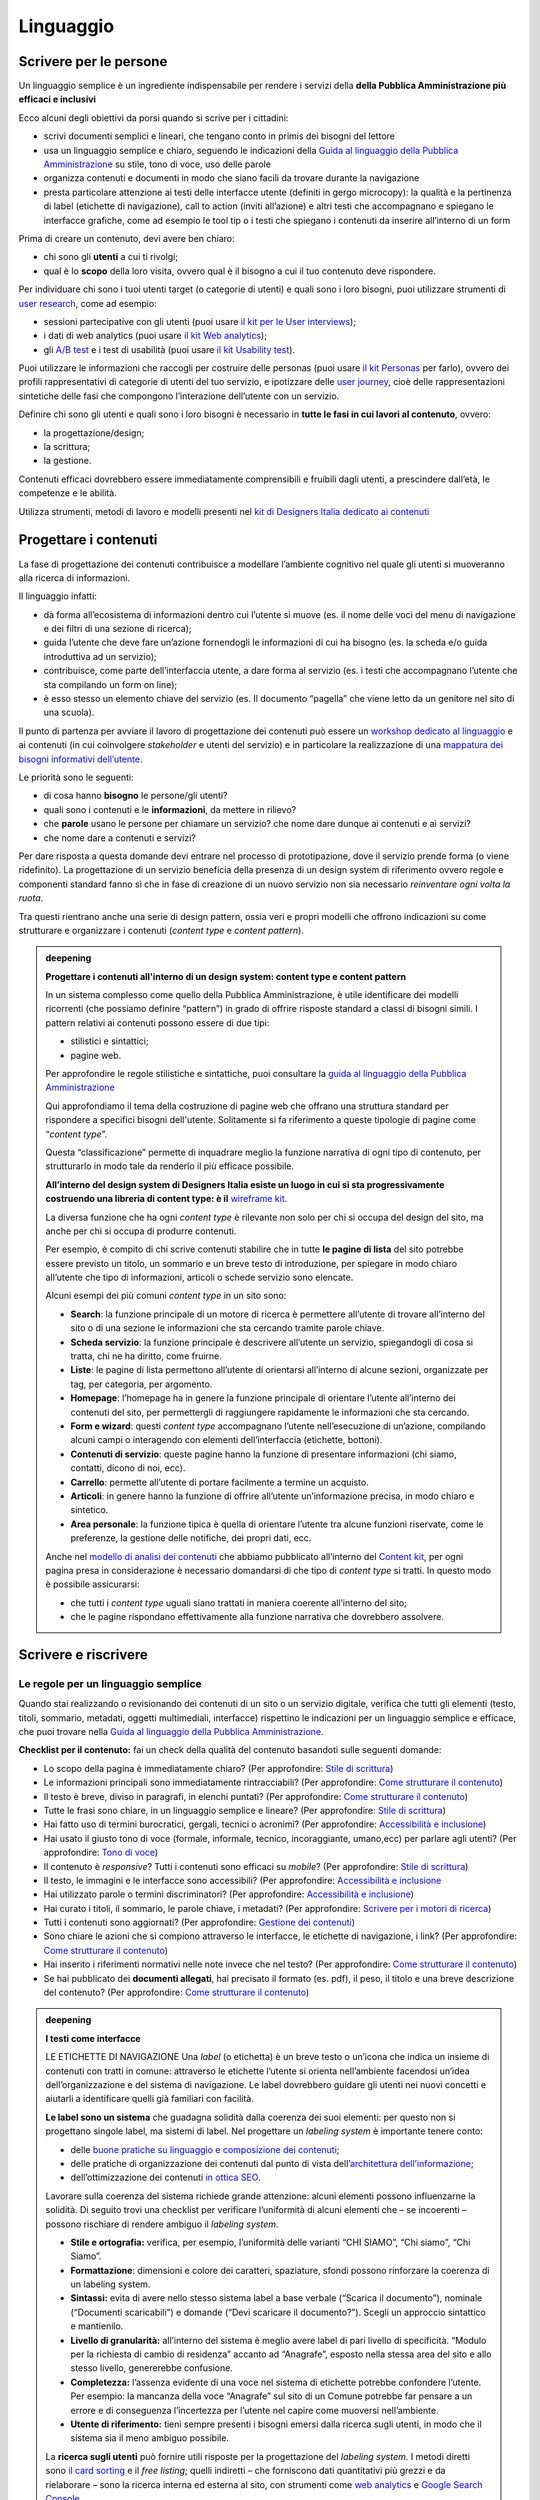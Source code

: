 ==========
Linguaggio
==========

.. _scrivere-per-le-persone-1:

Scrivere per le persone
=======================

Un linguaggio semplice è un ingrediente indispensabile per rendere i
servizi della **della Pubblica Amministrazione più efficaci e
inclusivi**

Ecco alcuni degli obiettivi da porsi quando si scrive per i cittadini:

- scrivi documenti semplici e lineari, che tengano conto in primis dei bisogni del lettore
- usa un linguaggio semplice e chiaro, seguendo le indicazioni della `Guida al linguaggio della Pubblica Amministrazione <https://docs.italia.it/italia/designers-italia/writing-toolkit/it/bozza/>`__ su stile, tono di voce, uso delle parole
- organizza contenuti e documenti in modo che siano facili da trovare durante la navigazione
- presta particolare attenzione ai testi delle interfacce utente (definiti in gergo microcopy): la qualità e la pertinenza di label (etichette di navigazione), call to action (inviti all’azione) e altri testi che accompagnano e spiegano le interfacce grafiche, come ad esempio le tool tip o i testi che spiegano i contenuti da inserire all’interno di un form 

Prima di creare un contenuto, devi avere ben chiaro:

-  chi sono gli **utenti** a cui ti rivolgi;

-  qual è lo **scopo** della loro visita, ovvero qual è il bisogno a cui
   il tuo contenuto deve rispondere.

Per individuare chi sono i tuoi utenti target (o categorie di utenti) e quali sono i loro bisogni, puoi utilizzare strumenti di
`user research <../user-research.html>`__, come ad esempio:

-  sessioni partecipative con gli utenti (puoi usare `il kit per le User
   interviews <https://designers.italia.it/kit/user-interviews/>`__);

-  i dati di web analytics (puoi usare `il kit Web
   analytics <https://designers.italia.it/kit/analytics/>`__);

-  gli `A/B
   test <https://medium.com/designers-italia/la-b-testing-a-supporto-della-user-experience-aec73bc0fbb>`__
   e i test di usabilità (puoi usare `il kit Usability
   test <https://designers.italia.it/kit/usability-test/>`__).

Puoi utilizzare le informazioni che raccogli per costruire delle
personas (puoi usare `il kit
Personas <https://designers.italia.it/kit/personas/>`__ per farlo),
ovvero dei profili rappresentativi di categorie di utenti del tuo
servizio, e ipotizzare delle `user
journey <https://designers.italia.it/kit/user-journey/>`__, cioè delle rappresentazioni sintetiche delle fasi che compongono l’interazione dell’utente con un servizio. 

Definire chi sono gli utenti e quali sono i loro bisogni è necessario in
**tutte le fasi in cui lavori al contenuto**, ovvero:

-  la progettazione/design;

-  la scrittura;

-  la gestione.

Contenuti efficaci dovrebbero essere immediatamente comprensibili e
fruibili dagli utenti, a prescindere dall’età, le
competenze e le abilità. 

Utilizza strumenti, metodi di lavoro e modelli presenti nel `kit di
Designers Italia dedicato ai
contenuti <https://designers.italia.it/kit/content-kit/>`__

Progettare i contenuti
======================
La fase di progettazione dei contenuti contribuisce a modellare l’ambiente cognitivo nel quale gli utenti si muoveranno alla ricerca di informazioni. 

Il linguaggio infatti: 

- dà forma all’ecosistema di informazioni dentro cui l’utente si muove (es. il nome delle voci del menu di navigazione e dei filtri di una sezione di ricerca);

- guida l’utente che deve fare un’azione fornendogli le informazioni di cui ha bisogno (es. la scheda e/o guida introduttiva ad un servizio);

- contribuisce, come parte dell’interfaccia utente, a dare forma al servizio (es. i testi che accompagnano l’utente che sta compilando un form on line);

- è esso stesso un elemento chiave del servizio (es. Il documento “pagella” che viene letto da un genitore nel sito di una scuola).


Il punto di partenza per avviare il lavoro di progettazione dei
contenuti può essere un `workshop dedicato al
linguaggio <https://docs.google.com/presentation/d/1x5wtOl0D5LZEugRAp7-XwNdcyAV_ScG9O2e9Jy2Pnbg/edit?usp=sharing>`__
e ai contenuti (in cui coinvolgere *stakeholder* e utenti del servizio)
e in particolare la realizzazione di una `mappatura dei bisogni
informativi
dell’utente <https://drive.google.com/file/d/1HEaJVym_dHbT2HdNd8oWDZZBMUwCuaFe/view>`__.

Le priorità sono le seguenti:

-  di cosa hanno **bisogno** le persone/gli utenti?

-  quali sono i contenuti e le **informazioni**, da mettere
   in rilievo?

-  che **parole** usano le persone per chiamare un servizio? che nome
   dare dunque ai contenuti e ai servizi?
   
- che nome dare a contenuti e servizi?

Per dare risposta a questa domande devi entrare nel processo di
prototipazione, dove il servizio prende forma (o viene ridefinito).
La progettazione di un servizio beneficia della presenza di un design system di riferimento ovvero regole e componenti standard fanno sì che in fase di creazione di un nuovo servizio non sia necessario *reinventare ogni volta la ruota*.

Tra questi rientrano anche una serie di design pattern, ossia veri e propri modelli che offrono indicazioni su come strutturare e organizzare i contenuti (*content type* e *content pattern*).

.. admonition:: deepening
   :class: admonition-deepening display-page

   **Progettare i contenuti all'interno di un design system: content type e content pattern**

   In un sistema complesso come quello della Pubblica Amministrazione, è
   utile identificare dei modelli ricorrenti (che possiamo definire “pattern”)
   in grado di offrire risposte standard a classi di bisogni simili. I
   pattern relativi ai contenuti possono essere di due tipi:

   -  stilistici e sintattici;

   -  pagine web.

   Per approfondire le regole stilistiche e sintattiche, puoi consultare
   la `guida al linguaggio della Pubblica
   Amministrazione <https://guida-linguaggio-pubblica-amministrazione.re
   adthedocs.io/it/latest/>`__

   Qui approfondiamo il tema della costruzione di pagine web che offrano 
   una struttura standard per rispondere a specifici bisogni
   dell'utente. Solitamente si fa riferimento a queste tipologie di pagine
   come “\ *content type*\ ”.

   Questa “classificazione” permette di inquadrare meglio la funzione narrativa di ogni tipo di
   contenuto, per strutturarlo in modo tale da renderlo il più efficace
   possibile.

   **All’interno del design system di Designers Italia esiste un luogo
   in cui si sta progressivamente costruendo una libreria di content
   type: è il** `wireframe
   kit <https://designers.italia.it/kit/wireframe-kit/>`__.

   La diversa funzione che ha ogni *content type* è rilevante non solo
   per chi si occupa del design del sito, ma anche per chi si occupa di
   produrre contenuti.

   Per esempio, è compito di chi scrive contenuti stabilire che in tutte
   **le pagine di lista** del sito potrebbe essere previsto un titolo,
   un sommario e un breve testo di introduzione, per spiegare in modo
   chiaro all’utente che tipo di informazioni, articoli o schede
   servizio sono elencate.

   Alcuni esempi dei più comuni *content type* in un sito sono:

   - **Search**: la funzione principale di un motore di ricerca è
     permettere all’utente di trovare all’interno del sito o di una
     sezione le informazioni che sta cercando tramite parole chiave.

   - **Scheda servizio**: la funzione principale è descrivere
     all’utente un servizio, spiegandogli di cosa si tratta, chi ne ha
     diritto, come fruirne.

   - **Liste**: le pagine di lista permettono all’utente di orientarsi
     all’interno di alcune sezioni, organizzate per tag, per categoria,
     per argomento.

   - **Homepage**: l’homepage ha in genere la funzione principale di
     orientare l’utente all’interno dei contenuti del sito, per
     permettergli di raggiungere rapidamente le informazioni che sta
     cercando.

   - **Form e wizard**: questi *content type* accompagnano l’utente
     nell’esecuzione di un’azione, compilando alcuni campi o
     interagendo con elementi dell’interfaccia (etichette, bottoni).

   - **Contenuti di servizio**: queste pagine hanno la funzione di
     presentare informazioni (chi siamo, contatti, dicono di noi, ecc).

   - **Carrello**: permette all’utente di portare facilmente a termine
     un acquisto.

   - **Articoli**: in genere hanno la funzione di offrire all’utente
     un’informazione precisa, in modo chiaro e sintetico.

   - **Area personale**: la funzione tipica è quella di orientare
     l’utente tra alcune funzioni riservate, come le preferenze, la
     gestione delle notifiche, dei propri dati, ecc.

   Anche nel `modello di analisi dei
   contenuti <https://docs.google.com/spreadsheets/d/1tmVB0unvsZ5wViYFtyaf95t69Pt4a5JAIFmGdjJjdwI/edit#gid=1126404963>`__
   che abbiamo pubblicato all’interno del `Content
   kit <https://designers.italia.it/kit/content-kit/>`__, per ogni
   pagina presa in considerazione è necessario domandarsi di che tipo di
   *content type* si tratti. In questo modo è possibile assicurarsi:

   - che tutti i *content type* uguali siano trattati in maniera
     coerente all’interno del sito;

   - che le pagine rispondano effettivamente alla funzione narrativa
     che dovrebbero assolvere.


Scrivere e riscrivere
=====================

Le regole per un linguaggio semplice
------------------------------------

Quando stai realizzando o revisionando dei contenuti di un sito o un
servizio digitale, verifica che tutti gli elementi (testo, titoli,
sommario, metadati, oggetti multimediali, interfacce) rispettino le
indicazioni per un linguaggio semplice e efficace, che puoi trovare
nella `Guida al linguaggio della Pubblica
Amministrazione <https://guida-linguaggio-pubblica-amministrazione.readthedocs.io/it/latest/>`__.

**Checklist per il contenuto:** fai un check della qualità del contenuto basandoti sulle seguenti domande:

-  Lo scopo della pagina è immediatamente chiaro? (Per approfondire:
   `Stile di
   scrittura <https://guida-linguaggio-pubblica-amministrazione.readthedocs.io/it/latest/suggerimenti-di-scrittura/stile-di-scrittura.html>`__)

-  Le informazioni principali sono immediatamente rintracciabili? (Per
   approfondire: `Come strutturare il
   contenuto <https://guida-linguaggio-pubblica-amministrazione.readthedocs.io/it/latest/suggerimenti-di-scrittura/come-strutturare-il-contenuto.html>`__)

-  Il testo è breve, diviso in paragrafi, in elenchi puntati? (Per
   approfondire: `Come strutturare il
   contenuto <https://guida-linguaggio-pubblica-amministrazione.readthedocs.io/it/latest/suggerimenti-di-scrittura/come-strutturare-il-contenuto.html>`__)

-  Tutte le frasi sono chiare, in un linguaggio semplice e lineare? (Per
   approfondire: `Stile di
   scrittura <https://guida-linguaggio-pubblica-amministrazione.readthedocs.io/it/latest/suggerimenti-di-scrittura/stile-di-scrittura.html>`__)

-  Hai fatto uso di termini burocratici, gergali, tecnici o acronimi?
   (Per approfondire: `Accessibilità e
   inclusione <https://guida-linguaggio-pubblica-amministrazione.readthedocs.io/it/latest/suggerimenti-di-scrittura/accessibilita-e-inclusione.html>`__)

-  Hai usato il giusto tono di voce (formale, informale, tecnico,
   incoraggiante, umano,ecc) per parlare agli utenti? (Per approfondire:
   `Tono di
   voce <https://guida-linguaggio-pubblica-amministrazione.readthedocs.io/it/latest/tono-di-voce.html>`__)

-  Il contenuto è *responsive*? Tutti i contenuti sono efficaci su
   *mobile*? (Per approfondire: `Stile di
   scrittura <https://guida-linguaggio-pubblica-amministrazione.readthedocs.io/it/latest/suggerimenti-di-scrittura/stile-di-scrittura.html>`__)

-  Il testo, le immagini e le interfacce sono accessibili? (Per
   approfondire: `Accessibilità e
   inclusione <https://guida-linguaggio-pubblica-amministrazione.readthedocs.io/it/latest/suggerimenti-di-scrittura/accessibilita-e-inclusivita.html>`__

-  Hai utilizzato parole o termini discriminatori? (Per approfondire:
   `Accessibilità e
   inclusione <https://guida-linguaggio-pubblica-amministrazione.readthedocs.io/it/latest/suggerimenti-di-scrittura/accessibilita-e-inclusione.html>`__)

-  Hai curato i titoli, il sommario, le parole chiave, i metadati? (Per
   approfondire: `Scrivere per i motori di
   ricerca <https://guida-linguaggio-pubblica-amministrazione.readthedocs.io/it/latest/suggerimenti-di-scrittura/scrivere-per-i-motori-di-ricerca.html>`__)

-  Tutti i contenuti sono aggiornati? (Per approfondire:
   `Gestione dei
   contenuti <https://guida-linguaggio-pubblica-amministrazione.readthedocs.io/it/latest/suggerimenti-di-scrittura/gestione-dei-contenuti.html>`__)

-  Sono chiare le azioni che si compiono attraverso le interfacce, le
   etichette di navigazione, i link? (Per approfondire: `Come
   strutturare il
   contenuto <https://guida-linguaggio-pubblica-amministrazione.readthedocs.io/it/latest/suggerimenti-di-scrittura/come-strutturare-il-contenuto.html>`__)

-  Hai inserito i riferimenti normativi nelle note invece che nel testo?
   (Per approfondire: `Come strutturare il
   contenuto <https://guida-linguaggio-pubblica-amministrazione.readthedocs.io/it/latest/suggerimenti-di-scrittura/come-strutturare-il-contenuto.html>`__)

-  Se hai pubblicato dei **documenti allegati**, hai precisato il
   formato (es. pdf), il peso, il titolo e una breve descrizione del
   contenuto? (Per approfondire: `Come strutturare il
   contenuto <https://guida-linguaggio-pubblica-amministrazione.readthedocs.io/it/latest/suggerimenti-di-scrittura/come-strutturare-il-contenuto.html>`__)

.. _section-1:

.. admonition:: deepening
   :class: admonition-deepening display-page

   **I testi come interfacce**

   LE ETICHETTE DI NAVIGAZIONE
   Una *label* (o etichetta) è un breve testo o un’icona che indica un
   insieme di contenuti con tratti in comune: attraverso le etichette
   l’utente si orienta nell’ambiente facendosi un’idea
   dell’organizzazione e del sistema di navigazione. Le label dovrebbero
   guidare gli utenti nei nuovi concetti e aiutarli a
   identificare quelli già familiari con facilità.

   **Le label sono un sistema** che guadagna solidità dalla coerenza dei
   suoi elementi: per questo non si progettano singole label, ma sistemi
   di label. Nel progettare un *labeling system* è importante tenere
   conto:

   -  delle `buone pratiche su linguaggio e composizione dei
      contenuti <https://guida-linguaggio-pubblica-amministrazione.readthedocs.io/it/latest/suggerimenti-di-scrittura.html>`__;

   -  delle pratiche di organizzazione dei contenuti dal punto di vista
      dell’`architettura dell’informazione <./architettura-dell-informazione.html>`_;

   -  dell’ottimizzazione dei contenuti `in ottica SEO <./seo.html>`_.

   Lavorare sulla coerenza del sistema richiede grande attenzione:
   alcuni elementi possono influenzarne la solidità. Di seguito trovi
   una checklist per verificare l’uniformità di alcuni elementi che – se
   incoerenti – possono rischiare di rendere ambiguo il *labeling system*.

   -  **Stile e ortografia:** verifica, per esempio, l’uniformità delle
      varianti “CHI SIAMO”, “Chi siamo”, “Chi Siamo”.

   -  **Formattazione**: dimensioni e colore dei caratteri, spaziature,
      sfondi possono rinforzare la coerenza di un labeling system.

   -  **Sintassi:** evita di avere nello stesso sistema label a base
      verbale (“Scarica il documento”), nominale (“Documenti
      scaricabili”) e domande (“Devi scaricare il documento?”). Scegli
      un approccio sintattico e mantienilo.

   -  **Livello di granularità:** all’interno del sistema è meglio avere
      label di pari livello di specificità. “Modulo per la richiesta di
      cambio di residenza” accanto ad “Anagrafe”, esposto nella stessa
      area del sito e allo stesso livello, genererebbe confusione.

   -  **Completezza:** l’assenza evidente di una voce nel sistema di
      etichette potrebbe confondere l’utente. Per esempio: la mancanza
      della voce “Anagrafe” sul sito di un Comune potrebbe far pensare a
      un errore e di conseguenza l’incertezza per l’utente nel capire
      come muoversi nell’ambiente.

   -  **Utente di riferimento:** tieni sempre presenti i bisogni emersi
      dalla ricerca sugli utenti, in modo che il sistema sia il
      meno ambiguo possibile.

   La **ricerca sugli utenti** può fornire utili risposte per la
   progettazione del *labeling system*. I metodi diretti sono `il card
   sorting <https://designers.italia.it/assets/downloads/CoDesignWorkshop_Card%20sorting.pdf>`__
   e il *free listing*; quelli indiretti – che forniscono dati
   quantitativi più grezzi e da rielaborare – sono la ricerca interna ed
   esterna al sito, con strumenti come `web
   analytics <https://designers.italia.it/kit/analytics/>`__ e
   `Google Search Console <./seo.html#webmaster-tools-search-console-di-google>`_.

IL MICROCOPY
I microtesti che accompagnano e descrivono gli elementi grafici delle interfacce di un sistema web, sono definiti in gergo “microcopy”. L’armonia e la pertinenza fra elementi grafici delle interfacce e  microcopy contribuisce a garantire all’utente un usabilità ottimale del sistema. 
Per questa ragione, è importante verificare periodicamente l’efficacia delle etichette di navigazione attraverso test di usabilità o mediante degli A/B test. 
Per esempio, un tema da gestire in modo corretto a livello di microcopy è quello dei messaggi di errore (o problematiche relative a un sistema). In questo ambito infatti, un buon uso dei testi consente all’utente di capire rapidamente la tipologia di errore, ridurre l’incertezza sull’affidabilità del sistema e in molti casi limitare la necessità di accesso ai canali di assistenza. 


Revisione e miglioramento dei contenuti
---------------------------------------

La revisione dei tuoi contenuti va fatta tenendo conto dello scopo di
ciascuna pagina e `dei risultati che ci si
aspetta <https://guida-linguaggio-pubblica-amministrazione.readthedocs.io/it/latest/suggerimenti-di-scrittura/gestione-dei-contenuti.html#misura-i-risultati>`__,
che possono essere misurati attraverso strumenti di ricerca come `Google
Analytics <https://designers.italia.it/kit/analytics/>`__, da `A/B test
mirati <https://medium.com/designers-italia/la-b-testing-a-supporto-della-user-experience-aec73bc0fbb>`__,
o anche attraverso `attività di ricerca
qualitativa <https://designers.italia.it/kit/co-design-workshop/>`__
(dei `test di
usabilità <https://designers.italia.it/kit/usability-test/>`__, per
esempio).

I contenuti pubblicati su un sito devono essere pensati come un oggetto
in continua evoluzione. `Organizza un flusso di lavoro con il tuo team <linguaggio.html#come-organizzare-il-lavoro>`_
affinché tutti i contenuti del tuo sito siano:

-  realizzati con strumenti di **scrittura e editing collaborativi**;

-  periodicamente **aggiornati e revisionati**.

Queste due semplici accortezze possono aiutarti a fare in modo che:

-  lo scopo di ogni pagina del tuo sito sia chiaro e immediatamente
   comprensibile;

-  le informazioni siano efficaci e utili;

-  non ci siano pagine con informazioni obsolete, pagine vuote o
   incomplete.

All’interno del `Content
kit <https://designers.italia.it/kit/content-kit/>`__ puoi trovare un
`modello di analisi dei
contenuti <https://docs.google.com/spreadsheets/d/1tmVB0unvsZ5wViYFtyaf95t69Pt4a5JAIFmGdjJjdwI/edit?usp=sharing>`__
pronto all’uso, per **gestire l’attività di revisione** di tutte le
pagine del sito o di una specifica sezione, assegnando specifici *task*
ai vari membri del tuo team. Utilizzando questo strumento, puoi
individuare **tutti i problemi di ogni pagina** (dalla chiarezza delle
informazioni all’efficacia dell’interfaccia, dai problemi di metadati a
quelli di accessibilità), basandoti sulle indicazioni della `Guida al
linguaggio della Pubblica
Amministrazione <https://guida-linguaggio-pubblica-amministrazione.readthedocs.io/it/latest/index.html>`__,
per poi attivare **un processo di riscrittura** e miglioramento dei
contenuti.

Se il tuo focus è fare in modo che il tuo servizio sia più facile da
trovare attraverso i motori di ricerca (Google) nel kit dedicato alla
SEO è disponibile un modello di analisi specifico (`Vai al kit dedicato alla SEO <https://designers.italia.it/kit/SEO/>`_).

.. admonition:: deepening
   :class: admonition-deepening display-page

   **Strumenti di editing collaborativo**

   Gli strumenti di editing collaborativo ti permettono di creare nuovi
   contenuti o di fare dei processi di revisione di contenuti già
   esistenti con **altri membri del tuo team**. In questo modo puoi
   avere più punti di vista sui contenuti, per verificare la chiarezza e
   l’efficacia delle informazioni e ottenere il miglior risultato
   possibile.

   .. container:: more

      All’interno del `Content
      kit <https://designers.italia.it/kit/content-kit/>`__ puoi trovare un
      esercizio di `editing collaborativo “Prima e
      dopo <https://docs.google.com/document/d/1nkfs_xaMZdn2Q6ohSWYbFP7bvLnmKO75hyqO3ws38Fc/edit?usp=sharing>`__\ ”
      che ti mostra in che modo utilizzare:

      -  degli strumenti come `InVision <https://www.invisionapp.com/>`__ e
         `Hypothes.is <https://web.hypothes.is/>`__, che ti permettono di
         fare una revisione dei contenuti direttamente nel loro contesto
         d’uso, online (nel caso di contenuti già pubblicati) oppure in un
         prototipo (nel caso di nuovi contenuti). Questo approccio è
         particolarmente utile per analizzare e migliorare label, voci di
         menu e testi che accompagnanano le interfacce grafiche attraverso
         cui si fruisce un servizio

      -  degli strumenti di scrittura collaborativa come `Google
         Docs <https://docs.google.com/document/u/0/>`__, che ti permettono
         di fare interventi condivisi sulle parti testuali del tuo
         contenuto.

Gestire i contenuti
===================

Gestire i contenuti significa tenere aggiornati e migliorare i propri
contenuti per:

-  rispondere in modo più efficace ai bisogni degli utenti;

-  evitare refusi, errori o incongruenze;

-  rispondere a nuovi bisogni informativi di cui non si era tenuto
   conto;

-  gestire i processi di pubblicazione ed evitare le duplicazioni.

In genere questa attività richiede:

-  la capacità di tenere un inventario di contenuti;

-  la capacità di organizzare un processo di produzione di nuovi
   contenuti o di revisione di contenuti esistenti.

Una corretta gestione dei contenuti è fondamentale anche per la gestione
di attività "straordinarie",
come `la migrazione dei contenuti <linguaggio.html#linventario-dei-contenuti-content-inventory>`_
ad un nuovo sito web, o `la traduzione di una parte dei contenuti
<linguaggio.html#gestire-un-sito-multilingua>`_ del proprio sito.

L’inventario dei contenuti (content inventory)
----------------------------------------------

Il primo passo consiste nella gestione ordinata dei contenuti (pagine,
immagini, documenti o altro) spesso possibile attraverso il *backend*
del proprio content management system (CMS) e la loro classificazione in
*content type* e la loro organizzazione secondo un sistema di categorie
o tag.

Ci sono situazioni particolari in cui può essere opportuno trasferire
l’inventario dei contenuti (o una sua porzione) all’interno di uno
spreadsheet (`si può usare questo modello e modificarlo secondo
necessità <https://docs.google.com/spreadsheets/d/1tmVB0unvsZ5wViYFtyaf95t69Pt4a5JAIFmGdjJjdwI/edit#gid=1126404963>`__).
Per esempio in vista di una ottimizzazione SEO o di un redesign del
servizio, che potrebbe comportare la necessità di riclassificare i
contenuti o introdurre nuovi criteri di classificazione. Un caso
specifico è il processo di migrazione dei contenuti da un'infrastruttura tecnologica all’altra.

.. admonition:: deepening
   :class: admonition-deepening display-page

   **Gestire un processo di migrazione dei contenuti**

   La migrazione dei contenuti di un sito web è un’operazione che spesso
   prevede:

   -  cambiamento della tecnologia

   -  riclassificazione dei contenuti

   -  cambio di dominio

   Obiettivi:

   -  **gestire correttamente i contenuti esistenti** e non perderli nel
      passaggio al nuovo sito;

   -  evitare che gli utenti trovino online dei **link non
      funzionanti**;

   -  mantenere tutti i contenuti **ben indicizzati** e quindi
      facilmente reperibili.

   .. container:: more 

      In vista di una migrazione, bisogna fare un inventario dei contenuti
      e lavorare alla riclassificazione delle singole pagine, se necessaria
      (content type e tag corrispondenti a ciascuna pagina). A volte la
      migrazione può richiedere la riscrittura di alcune pagine del sito
      (per esempio scrivere una descrizione prima non prevista) o la
      creazione dei contenuti di nuove pagine che non esistevano nel
      precedente sito. Questo processo può richiedere tempo, ma è
      funzionale alla migrazione automatica dei contenuti da un vecchio a
      un nuovo sito. Un altro aspetto di grande impatto è la gestione in
      ottica SEO

      **La gestione SEO di una migrazione**

      Le attività da fare per gestire una corretta migrazione riguardano
      **la** **corretta gestione SEO**, con strumenti come `il modello per
      l’ottimizzazione
      SEO <https://docs.google.com/spreadsheets/d/1bRjLUC3yN1E1c-ZTY1FiI5kl
      X_wkeMWuC9boWXSBbhw/edit?usp=sharing>`__
      del `SEO kit <https://designers.italia.it/kit/SEO/>`__ o la `Search
      Console di Google <https://search.google.com/search-console>`__.

      Durante un processo di migrazione, oltre ai contenuti è necessario
      **mappare tutti i link** (puoi usare `il modello per l’ottimizzazione
      SEO <https://docs.google.com/spreadsheets/d/1bRjLUC3yN1E1c-ZTY1FiI5kl
      X_wkeMWuC9boWXSBbhw/edit?usp=sharing>`__
      del `SEO
      kit <https://designers.italia.it/kit/SEO/>`__). Quando fai
      una migrazione, devi mappare anche **i link delle foto, dei documenti
      o di altri oggetti multimediali**, che potrebbero essere linkati o
      indicizzati autonomamente.

      Prima della migrazione del tuo sito, utilizza la `Search Console di
      Google <https://search.google.com/search-console>`__ per ottenere
      degli elenchi di:

      -  **tutte le pagine e gli oggetti multimediali** che appaiono nei
         risultati di ricerca;

      -  **i backlink** che puntano al tuo vecchio sito.

      La mappatura di tutti i link del vecchio sito ti permette di creare
      dei *redirect*, dai vecchi url ai nuovi, facendo attenzione che:

      -  il redirect di ogni contenuto rimandi allo stesso contenuto nel
         nuovo sito (e non ad esempio alla homepage);

      -  se non ci sono contenuti corrispondenti, il *redirect* rimandi in
         ogni caso ad un contenuto analogo, che risponde allo stesso scopo
         informativo.

      Ricorda di tenere online il vecchio dominio (e il vecchio server) per
      più tempo possibile, per garantire il corretto funzionamento dei
      *redirect*.

      Una volta online il nuovo sito, monitora attentamente:

      -  il traffico, attraverso `strumenti di
         analytics <https://designers.italia.it/kit/analytics/>`__, per
         vedere se ci sono criticità sulle quali intervenire (ad esempio un
         calo rilevante di traffico su un determinato contenuto);

      -  l’indicizzazione con la `Search Console di
         Google <https://search.google.com/search-console>`__, per
         verificare se il sito ha perso traffico in relazione ad **alcune
         parole chiavi strategiche** o molto utilizzate nella precedente
         versione.

      **Per approfondire:**

      `Checklist per il
      SEO <https://trello.com/b/CPIl9SxJ/seokitdesigners-italia>`__

      `Modello per l’ottimizzazione
      SEO <https://docs.google.com/spreadsheets/d/1bRjLUC3yN1E1c-ZTY1FiI5kl
      X_wkeMWuC9boWXSBbhw/edit?usp=sharing>`__

      `Linee guida per i servizi digitali della Pubblica
      Amministrazione <./seo.html#migrazione-seo-di-un-sito>`__

Analizzare i contenuti
----------------------

L’attività più frequente per la gestione dei contenuti è il monitoraggio
e l’ottimizzazione dei contenuti già esistenti. All’interno del `Content
kit <https://designers.italia.it/kit/content-kit/>`__ puoi trovare un
`modello di analisi di
contenuti <https://docs.google.com/spreadsheets/d/1tmVB0unvsZ5wViYFtyaf95t69Pt4a5JAIFmGdjJjdwI/edit?usp=sharing>`__
da cui puoi prendere spunto per gestire la tua attività di **revisione e
monitoraggio dei contenuti**.

L’analisi serve a:

-  individuare pagine o contenuti da rimuovere;

-  individuare contenuti da aggiornare;

-  individuare contenuti assenti e che vanno realizzati;

-  individuare la posizione di contenuti che devono migrare altrove;

L’analisi può prendere in esame, in diversi momenti e secondo gli
obiettivi specifici, le seguenti dimensioni:

-  tutte le pagine hanno **uno scopo** chiaro e definito?

-  le informazioni sono immediatamente comprensibili?

-  il linguaggio è semplice, chiaro, senza tecnicismi? Prova a leggere
   ad alta voce l’introduzione, per capire se il tuo testo è davvero
   efficace.

-  Il testo è adatto alla lettura su **dispositivi mobile**?

-  le informazioni sono organizzate bene all’interno della pagina?

-  le informazioni sono aggiornate?

-  i tag e i **metadati** sono trattati correttamente?

-  ci sono titolo e sommario? Al loro interno trovi le giuste parole
   chiave? Introducono bene il contenuto della pagina?

-  i documenti e le note sono trattati nel modo giusto?

-  ci sono **refusi o errori grammaticali**?

-  le `etichette di navigazione <https://guida-linguaggio-pubblica-amministrazione.readthedocs.io/it/latest/suggerimenti-di-scrittura/usabilita.html#label>`_ nella pagina sono chiare? Riesci a capire
   dove ti porteranno?

-  ci sono acronimi o delle maiuscole “di troppo”, che rendono meno
   chiaro il testo?

-  sarebbe utile dividere le parti testuali in paragrafi o elenchi
   puntati?

In molti casi, il miglior modo di avviare l’analisi dei contenuti è fare
dei **test di usabilità** con gli utenti di tipo “task based”, cioè
concentrandosi sulla capacità dell’utente di raggiungere il risultato
che si era prefisso. Questo tipo di analisi può far emergere problemi
nella gestione delle informazioni. Per approfondire, vai alla sezione
sui test di usabilità `usability
test <https://designers.italia.it/kit/usability-test/>`__.

Una seconda modalità di lavoro è quella degli `A/B
test <https://medium.com/designers-italia/la-b-testing-a-supporto-della-user-experience-aec73bc0fbb>`__,
molto utile per avviare processi di miglioramento continuo delle
interfacce utente (comprensive di `label <https://guida-linguaggio-pubblica-amministrazione.readthedocs.io/it/latest/suggerimenti-di-scrittura/usabilita.html#label>`_, microcopy e altri contenuti).

Come organizzare il lavoro
--------------------------

L’attività di gestione dei contenuti va definita in un flusso di lavoro
che richiede una definizione delle attività e l’utilizzo di strumenti di
project management . All’interno del `kit sui
contenuti <https://designers.italia.it/kit/content-kit/>`__ è presente
un esempio di gestione della produzione di contenuti utilizzando una
board di Trello. All’interno del `kit per la
SEO <https://designers.italia.it/kit/SEO/>`__ è presente un esempio di
board per gestire gli aspetti SEO di un progetto digitale. I processi di
`audit dei
contenuti <https://docs.google.com/spreadsheets/d/1tmVB0unvsZ5wViYFtyaf95t69Pt4a5JAIFmGdjJjdwI/edit?usp=sharing>`__
richiedono la capacità di identificare ruoli e scadenze e coordinare il
processo in modo da garantire il raggiungimento dei risultati nei tempi
stabiliti. Tutti questi strumenti favoriscono la collaborazione e lo
scambio di opinioni tra i membri del team.

Per valutare i progressi nel processo di semplificazione dei contenuti è
opportuno organizzare ogni anno dei test di usabilità.

Come pubblicare
---------------

Il più delle volte la gestione dei contenuti avviene tramite sistemi di
pubblicazione basati su **Content management system** (CMS), come ad
esempio `Wordpress <https://it.wordpress.org/>`__ o
`Drupal <https://www.drupal.org/home>`__. Ma è possibile utilizzare
altre modalità di pubblicazione e gestione dei contenuti. Ad esempio, la
piattaforma dove sono ospitate queste linee guida utilizza GitHub come
content management system e benefica del suo *version control system*.

È bene conoscere in modo approfondito gli strumenti di gestione dei
contenuti, in modo da governare i processi di aggiornamento,
classificazione e riclassificazione dei contenuti, e seguire le regole
per una buona indicizzazione dei contenuti sui motori di ricerca.

.. admonition:: deepening
   :class: admonition-deepening display-page

   Molti CMS hanno delle funzioni in comune, il cui utilizzo va definito
   in fase di design (o redesign) del sito, per creare un sistema
   coerente e funzionale. Ad esempio:

   -  **Gli articoli**: sono generalmente utilizzati per produrre news o
      blog post, precisando la data di pubblicazione e in alcuni casi
      l’autore. Essendo spesso organizzati attraverso delle categorie,
      possono essere adatti anche per la pubblicazione e la gestione di
      schede servizio. Anche quando il CMS non lo prevede, è bene
      prevedere un sommario oltre al titolo, che spieghi il contenuto
      della pagina, mentre è sempre necessario curare i metadati per
      l’indicizzazione;

   -  **Le pagine**: strumenti più versatili, possono contenere
      informazioni testuali, gallery, liste, wizard e form, e quindi
      sono adatte a qualsiasi tipo di *content type*. Per ogni pagina
      valuta con attenzione il titolo, che deve essere pertinente,
      indicizzato e può divenire un bottone di navigazione. In base
      all’utilizzo delle pagine per i content type, definisci quando
      prevedere anche un sommario e/o un testo introduttivo, per
      indicare all’utente che contenuti trova nella pagina.

   -  I **tag** e le **categorie**: sono due “modi” per catalogare e
      correlare i contenuti all’interno dei CMS. È opportuno pianificare
      in un file condiviso **quali tag** e **quali categorie**
      utilizzare, in base alle scelte di correlazione dei contenuti
      all’interno del sito. Pianifica in che modo le categorie e i tag
      saranno utilizzati dagli utenti durante la navigazione (potrai
      mostrare contenuti correlati, oppure creare dei menu partendo
      dalle categorie, ecc.).

   -  I **menu**: quando crei un menu con un CMS, ricorda che tutte le
      voci sono di fatto delle etichette di navigazione che vanno
      trattate coerentemente alla strategia adottata per il *labeling
      system*.

   -  I **widget** sono oggetti molto versatili, da utilizzare
      all’interno delle pagine o di altre parti del sito (footer,
      sidebar) per inserire elementi come contenuti multimediali,
      *widget*, form, ecc. Anche nel gestire i *widget* ricorda di
      rispettare la corretta gestione delle etichette di navigazione,
      del microcopy, dei metadati, dei tag e delle categorie.

Gestire un sito multilingua
---------------------------

Localizzare il proprio sito o servizio digitale può essere molto
importante per renderlo più efficace **per tutti gli utenti**, anche
quelli che non conoscono o non hanno dimestichezza con la lingua e la
cultura italiane, attraverso contenuti:

-  accessibili e inclusivi;

-  facili da trovare;

-  chiari e comprensibili.

Questo passaggio può essere particolarmente importante per i servizi
pubblici, che si rivolgono spesso anche a cittadini di altre nazionalità
o a cittadini italiani ma che hanno diversi riferimenti linguistici o
culturali.

Se ritieni utile realizzare una traduzione del tuo sito, la prima scelta
da fare è se:

-  tradurre l’intero sito (o l’intera applicazione);

-  tradurne solo una parte, dove l’utilizzo di altre lingue è
   particolarmente rilevante (es. la sezione “visti” del sito del
   Ministero degli esteri; la sezione dedicata alle emergenze del sito
   di un ospedale; ecc).

La scelta va fatta in considerazione:

-  di una ricerca sugli **utenti del sito** o del servizio, che ne
   indaghi la lingua e i riferimenti culturali attraverso strumenti
   quantitativi (`web
   analytics <https://designers.italia.it/kit/analytics/>`__) e
   qualitativi (`user
   interviews <https://designers.italia.it/kit/user-interviews/>`__, ad
   esempio);

-  degli **obiettivi** che si vogliono perseguire con i propri contenuti
   (inclusione; efficienza del servizio; accessibilità; ecc).

**Tradurre i contenuti**
~~~~~~~~~~~~~~~~~~~~~~~~

Per la creazione e la gestione di una versione multilingua di un sito è
necessario organizzare un flusso di lavoro che preveda:

-  la `mappatura <linguaggio.html#linventario-dei-contenuti-content-inventory>`_ di tutti i contenuti;

-  la scelta dei contenuti da tradurre, in base agli utenti e agli
   `obiettivi da raggiungere <linguaggio.html#progettare-i-contenuti>`_;

-  l’organizzazione all’interno del team del lavoro di traduzione e
   localizzazione dei contenuti;

-  il test dell’efficacia dei contenuti tradotti (tramite `A/B
   test <https://medium.com/designers-italia/la-b-testing-a-supporto-della-user-experience-aec73bc0fbb>`__,
   `usability test <https://designers.italia.it/kit/usability-test/>`__).

Se traduci **solo alcune parti** del tuo sito:

-  mostra in modo evidente l’interfaccia per scegliere la lingua alternativa;

-  assicurati di tradurre anche il contesto, aggiungendo dei chiarimenti
   quando necessario, per non lasciare le informazioni isolate o dare
   per scontate altre informazioni che non sono tradotte.

“Tradurre” i contenuti di un sito o di una sezione di un sito non
significa limitarsi a cambiare il testo dall’italiano alla lingua di
destinazione, ma anche “localizzare” i contenuti, rendendoli
**comprensibili ed efficaci** anche da chi parla un’altra lingua o ha
una diversa cultura. Ad esempio:

-  **alcuni concetti o nomi** possono non essere immediatamente
   comprensibili per un turista o un cittadino di altra nazionalità e
   vanno spiegati, oltre che tradotti (es. “il medico di base”; “gli
   esami di stato”; “l’Inps”, “l’Agenzia delle entrate”, ecc);

-  alcune **espressioni** possono avere un significato diverso se
   semplicemente tradotte in un’altra lingua (ad esempio, “timbra il
   biglietto” si potrebbe tradurre con “\ *validate your ticket by
   stamping it at the machines*\ ” invece che con un semplice “\ *stamp
   your ticket*\ ”);

-  può essere necessario **adattare alcuni contenuti** in base alla
   cultura di chi legge (i concetti di “famiglia” e “congiunti”, ad
   esempio, potrebbero avere significati diversi e quindi in alcuni casi
   andare chiariti in base ai riferimenti culturali degli utenti a cui
   ci si rivolge).

Se hai un sito multilingue, ricordati che quando aggiorni o cambi i
contenuti dovrai farlo contemporaneamente su più lingue, mantenendo
aggiornata la versione italiana con le altre lingue.


Proprietà intellettuale: testi, immagini, dati. Le liberatorie e i tipi di licenze
----------------------------------------------------------------------------------

Tutti i contenuti pubblicati dalla Pubblica Amministrazione `sono
rilasciati per legge con una licenza open
source <https://cad.readthedocs.io/it/v2017-12-13/_rst/capo5_sezione1_art52.html>`__,
che ne permette l’utilizzo da parte di chiunque, anche per finalità
commerciali.

Esistono molti tipi di licenze aperte che possono essere utilizzati per
i contenuti della Pubblica Amministrazione. Per rendere più semplice
l’utilizzo dei dati pubblicati da parte delle altre Pubbliche
Amministrazioni e degli utenti, suggeriamo di indicare esplicitamente l’utilizzo della licenza
`Creative Commons Attribution
4.0 <https://creativecommons.org/licenses/by/4.0/deed.it>`__ (codice
SPDX: CC-BY-4.0).

Questa licenza riconosce la libertà di:

-  **condividere,** ovvero riprodurre, distribuire, comunicare al
   pubblico, esporre in pubblico, rappresentare, eseguire e recitare
   questo materiale con qualsiasi mezzo e formato;

-  **modificare,** ovvero fondere, trasformare il materiale e basarsi
   su di esso per le proprie opere per qualsiasi fine, anche
   commerciale.

Queste libertà sono subordinate al rispetto delle seguenti condizioni:

-  **attribuzione,** ovvero dovere di riconoscere e menzionare la
   paternità dell’opera, di, fornire un link alla licenza e di indicare
   se ha subito delle modifiche;

Come seconda scelta, è anche utilizzabile la licenza `Creative Commons
Attribution-ShareAlike
4.0 <https://creativecommons.org/licenses/by-sa/4.0/deed.it>`__ (codice
SPDX: CC-BY-SA-4.0), che introduce alla licenza precedente la cosiddetta
clausola “\ *share alike*\ ”:

-  **divieto di restrizioni aggiuntive,** ovvero divieto di applicare
   termini legali o misure tecnologiche che impongano ad altri soggetti,
   ulteriori licenziatari dei medesimi dati o contenuti, dei vincoli
   giuridici su quanto la licenza consente loro di fare.

Quando i contenuti sono pubblicati all’interno di **un sito web
pubblico**, le licenze di utilizzo possono essere indicate scrivendo nel
footer:

   “Tutti i contenuti presenti su questo sito web, salvo diversa
   specifica, si intendono rilasciati con licenza `Creative Commons
   Attribution
   4.0 <https://creativecommons.org/licenses/by/4.0/deed.it>`__\ . I testi
   degli atti ufficiali sono, invece, in pubblico dominio (`Creative
   Commons
   Zero <https://creativecommons.org/publicdomain/zero/1.0/deed.it>`__).”

Nel caso della pubblicazione di **documenti**, si può fare una
distinzione:

-  Gli atti ufficiali della Pubblica Amministrazione non possono essere
   coperti da diritto d’autore. Per questi contenuti utilizza una
   dichiarazione esplicita di rilascio in pubblico dominio, applicando
   la dichiarazione presente nella licenza `Creative Commons
   Zero <https://creativecommons.org/publicdomain/zero/1.0/deed.it>`__,
   ovvero di chiarire che su di essi non insistono diritti d’autore di
   nessuno. In questo caso puoi scrivere:

      “Il presente contenuto è reso disponibile in pubblico dominio (licenza `Creative Commons Zero <https://creativecommons.org/choose/zero/?lang=it>`__\ ).”

-  Per tutti gli altri documenti è possibile adottare la licenza di `Creative Commons
   Attiribution <https://creativecommons.org/licenses/by/3.0/it/>`__. In questo caso puoi scrivere:

      “Il presente contenuto è reso disponibile al pubblico nei termini di
      cui alla licenza `Creative Commons Attribution
      4.0 <https://creativecommons.org/licenses/by/4.0/deed.it>`__\ .
      Il relativo contratto di licenza si intende concluso a seguito del semplice utilizzo del contenuto.”

-  Sebbene sia sempre preferibile l’adozione di `Creative Commons
   Attiribution <https://creativecommons.org/licenses/by/3.0/it/>`__, per motivate
   e comprovate ragioni in alcuni casi è possibile utilizzare altri tipi di licenze
   aperte. In questi casi si può precisare in calce l’indicazione:

      “Il presente contenuto è reso disponibile al pubblico nei termini di
      cui alla Licenza XXXX disponibile al seguente link: INSERIRE link al
      contenuto esteso della licenza. Il relativo contratto di licenza si
      intende concluso a seguito del semplice utilizzo del contenuto.”

Nota che le uniche licenze *Creative Commons* di tipo aperto sono la
`Creative Commons
Zero <https://creativecommons.org/choose/zero/?lang=it>`__, `Creative
Commons
Attiribution <https://creativecommons.org/licenses/by/3.0/it/>`__ e
`Creative Commons
Attiribution-ShareAlike <https://creativecommons.org/licenses/by-sa/3.0/it/>`__.

**Pubblicazione di contenuti non prodotti dalla Pubblica Amministrazione**
~~~~~~~~~~~~~~~~~~~~~~~~~~~~~~~~~~~~~~~~~~~~~~~~~~~~~~~~~~~~~~~~~~~~~~~~~~

Quando pubblichi qualsiasi tipo di contenuto su un sito, un canale
social, una newsletter, **devi accertarti di averne il diritto**. Per
questo considera che:

-  Tutte le immagini, i video e i file audio, salvo diversa
   indicazione, sono coperti da
   `copyright <https://it.wikipedia.org/wiki/Copyright>`__, ovvero da
   diritto d’autore sulle immagini (inclusi i contenuti su canali come
   Youtube, Facebook, Twitter, Instagram etc.). Se intendi utilizzare
   contenuti **protetti da copyright** e rilasciati con una licenza
   non aperta devi richiedere l’autorizzazione al proprietario e
   conoscere i termini d’uso concessi.
   In questo caso l’attribuzione del copyright sotto il contenuto
   pubblicato dipende dal tipo di licenza acquisita.

-  Alcuni contenuti sono pubblicati online con licenza `Creative Commons
   (CC) <http://www.creativecommons.it/Licenze>`__, un modo
   standardizzato per definire a quali diritti l’autore rinuncia e quali
   si riserva. I contenuti con licenza CC possono essere utilizzati
   liberamente a seconda del tipo di licenza espressa (utilizzo
   commerciale o non commerciale, possibilità di modifica del contenuto,
   ecc.), purché ci sia **l’attribuzione al proprietario** dei diritti.

**Scrivi ad esempio:** *[Contenuto] di [nome autore], pubblicato sotto
licenza [indicare licenza Creative Commons]*

**Per approfondire:** `Qual è il modo giusto di attribuire un’opera
rilasciata con Creative
Commons? <http://www.creativecommons.it/faq#32>`__

.. admonition:: deepening
   :class: admonition-deepening display-page

   **Archivi di contenuti multimediali online**

   Per quanto riguarda i contenuti multimediali, ovvero le immagini, i
   video, e gli audio, è possibile utilizzare **archivi online con
   licenze di utilizzo aperte**:

   -  Per le **immagini** alcuni archivi non richiedono alcuna
      attribuzione (es. `Unsplash <https://unsplash.com/>`__ e le
      relative informazioni sul `tipo di licenza
      offerta <https://unsplash.com/license>`__). Tra le fonti di
      immagini con licenze aperte, segnaliamo `Google
      Images <https://www.google.com/advanced_image_search>`__,
      `Flickr <https://www.flickr.com/>`__ e `Getty
      Images <http://www.gettyimages.it/>`__ in cui usando la ricerca
      avanzata è possibile filtrare le ricerche in base alla licenza.
      `CC search <https://search.creativecommons.org/>`__, infine, è un
      motore di ricerca di immagini, con la possibilità di cercare solo
      contenuti Creative Commons.

   -  Sebbene sia meno frequente farne uso, esistono anche degli archivi
      di **video** con licenze di utilizzo aperte. Su YouTube si possono
      trovare video Creative Commons `utilizzando i
      filtri <https://support.google.com/youtube/answer/111997>`__ del
      motore di ricerca.

   -  Esistono diversi archivi di **audio e musica** utilizzabili con
      licenze Creative Commons (es. `Free Music
      Archive <http://freemusicarchive.org/>`__,
      `Jamendo <https://www.jamendo.com/search>`__,
      `NoiseTrade <https://www.noisetrade.com>`__). Applicando i filtri
      Creative Commons, è possibile trovare una vasta scelta di brani
      anche su `SoundCloud <https://soundcloud.com/>`__.

Consenso dei soggetti ritratti
~~~~~~~~~~~~~~~~~~~~~~~~~~~~~~

Un altro tema da tenere in considerazione quando si pubblicano immagini
o video all’interno di un sito o di un canale social è il diritto a
pubblicare immagini che raffigurano dei **soggetti riconoscibili**.
Queste immagini sono considerate **dati personali** e quindi regolate
dalla `normativa sulla
privacy <https://www.garanteprivacy.it/web/guest/home/docweb/-/docweb-display/docweb/1311248>`__,
che prevede che i soggetti pubblici ne possano fare uso soltanto **per
lo svolgimento delle proprie funzioni istituzionali**.

-  In caso di fotografie provenienti da **archivi online**, verifica
   attentamente cosa prevede la licenza di utilizzo. Nel caso della
   licenza `Creative Commons Attribution
   4.0 <https://creativecommons.org/licenses/by/4.0/deed.it>`__, ad
   esempio, l’utilizzo delle immagini è vincolato al rispetto del
   diritto della riservatezza, dei diritti di immagine, dei diritti
   morali dei soggetti raffigurati.

-  Nel caso di fotografie o video realizzati autonomamente, **uno
   specifico consenso scritto è necessario nella maggior parte dei
   casi**. La `legge sul diritto
   d’autore <http://www.interlex.it/testi/l41_633.htm#97>`__ prevede
   espressamente alcune eccezioni sul consenso, come le persone ritratte
   in **eventi di pubblico interesse** (una conferenza stampa, una
   manifestazione in piazza, un concerto), le **persone famose** (in
   base al pubblico interesse, come esponenti delle istituzioni, attori,
   personaggi pubblici), purché in contesti pubblici. Altre eccezioni
   riguardano “scopi di polizia, di giustizia, didattici o scientifici”.

In tutti gli altri casi la pubblicazione di fotografie o video in un
sito deve essere sempre autorizzata dai soggetti ritratti con una
**lettera liberatoria** (qui trovi `un modello pronto per
l’utilizzo <https://docs.google.com/document/d/10O1MZq7hn_LNH6aISRl5x3WPUPeVx7xMX07kaCnZma0/edit?usp=sharing>`__)
in cui puoi specificare la destinazione del contenuto.

I documenti
============

.. highlights::

   Scrivere e pubblicare i documenti amministrativi e tecnici della
   Pubblica Amministrazione

La `dematerializzazione dei
documenti <http://cad.readthedocs.io/it/v2017-12-13/_rst/capo3_art42.html>`__,
ovvero l’uso di documenti elettronici al posto di quelli cartacei, è un
punto cardine della trasformazione digitale della Pubblica
Amministrazione. I documenti elettronici sono destinati a diventare il
principale mezzo per veicolare informazioni, sia all’interno della PA
che verso i cittadini.

I contenuti - e quindi anche i documenti - sono una delle componenti che
concorrono a definire la qualità dell’esperienza di fruizione dei
servizi digitali da parte del cittadino. Per questo motivo devono essere
prodotti secondo criteri di semplicità, devono essere facili da trovare
e da leggere e usare un linguaggio comprensibile per il cittadino. La
qualità e la semplicità dei contenuti deve essere periodicamente
verificata con attività di user research come `A/B
test <https://medium.com/designers-italia/la-b-testing-a-supporto-della-user-experience-aec73bc0fbb>`__
e `test di
usabilità <https://designers.italia.it/kit/usability-test/>`__ da parte
degli utenti - cittadini, imprese e dipendenti della Pubblica
Amministrazione.

I documenti vanno sul web
--------------------------

Principi come la trasparenza e l’\ *open government* fanno sì che
qualsiasi testo, documento o legge della Pubblica Amministrazione sia
considerato pubblico e di potenziale interesse per i cittadini.

Per questo motivo quasi tutti i contenuti della Pubblica Amministrazione
già oggi vengono pubblicati sul web. Questo, però, non basta per
informare i cittadini, per realizzare il concetto di trasparenza o per
mettere in pratica una filosofia di *open government*: i contenuti ci
sono ma sono troppo complessi, disorganizzati e difficili da trovare.
Gran parte dei contenuti e dei documenti vengono scritti come se fossero
a uso interno, senza impegno verso la semplificazione, l’accessibilità,
l’inclusione.

La Pubblica Amministrazione deve iniziare a scrivere in modo semplice
tutti i tipi di contenuto (compresi atti, norme, circolari), utilizzando
come buone pratiche le regole di scrittura tipiche del web: questo,
infatti, è il luogo dove i documenti verranno letti.

I contenuti di un buon documento dovrebbero essere:

-  utili;

-  comprensibili;

-  ben organizzati;

-  leggibili;

- accessibili.

**Per approfondire**: `Guida al linguaggio della Pubblica
Amministrazione <https://guida-linguaggio-pubblica-amministrazione.readthedocs.io/it/latest/index.html>`__

Tipi di documenti
-----------------

Le pubbliche amministrazioni scrivono quotidianamente vari tipi di
documenti, con scopi e destinatari diversi. La struttura e il modo in
cui vengono presentate le informazioni determinano l’efficacia o meno
del contenuto.

Per alcuni tipi di documento, è possibile individuare degli schemi fissi
che è possibile sfruttare per creare nuovi testi. Il `Content kit di
Designers Italia <https://designers.italia.it/kit/content-kit/>`__
individua alcuni modelli che sono spesso usati dalla Pubblica
Amministrazione:

+-----------------------+-----------------------+-----------------------+
| **Tipo di documento** | **Scopo**             | **Caratteristiche**   |
+=======================+=======================+=======================+
| `Documenti di         | Descrive il piano di  | -  descrizione del    |
| progetto <https://doc | sviluppo di un        |    progetto           |
| s.google.com/document | progetto. Serve a     |                       |
| /d/1WrDNqJ9ikH-J_px5D | pianificare           | -  benefici           |
| -1h43LiA2YZn_uSgYGuIh | operazioni e risorse  |                       |
| m7Gq8/edit?usp=sharin | e a stabilire gli     | -  roadmap di         |
| g>`__                 | obiettivi.            |    sviluppo           |
|                       |                       |                       |
|                       |                       | -  risorse necessarie |
+-----------------------+-----------------------+-----------------------+
| `Documenti tecnici e  | Descrive le           | -  molti dettagli     |
| specifiche <https://d | caratteristiche       |    tecnici            |
| ocs.google.com/docume | tecniche di un        |                       |
| nt/d/1MKaJCUqTCDKZDoU | prodotto o servizio   | -  linguaggio         |
| aGQ7hCVY5cu8bT-Jd9hgA | per un pubblico di    |    semplice           |
| vyh3Tls/edit?usp=shar | tecnici.              |                       |
| ing>`__               |                       |                       |
+-----------------------+-----------------------+-----------------------+
| `Documenti            | Offre alcuni consigli | -  generalità degli   |
| amministrativi <https | su come strutturare i |    argomenti          |
| ://docs.google.com/do | contenuti di linee    |                       |
| cument/d/1YmxkxSzX4Zc | guida, circolari e    | -  attenzione a       |
| sGhRzuDyzt7qLSAvX-vmp | altri documenti       |    titolo, sommario e |
| FLTuYIu_l9o/edit?usp= | amministrativi.       |    riferimenti        |
| sharing>`__           |                       |    normativi          |
+-----------------------+-----------------------+-----------------------+
| `Email e newsletter   | Aggiorna e coinvolge  | -  scopo ben preciso  |
| per i                 | gli utenti sulle      |    di ogni invio      |
| cittadini <https://do | novità e le           |                       |
| cs.google.com/documen | iniziative che si     | -  contenuto chiaro e |
| t/d/1xVf2LhI60-USEuSb | vogliono comunicare.  |    sintetico          |
| SfnKc0Hqz_G3EQ18-8zC- |                       |                       |
| RzWzYE/edit?usp=shari |                       |                       |
| ng>`__                |                       |                       |
+-----------------------+-----------------------+-----------------------+

Usa i suggerimenti e la struttura dei contenuti presenti in questi
modelli per semplificare la scrittura di nuovi documenti.

Formato di lettura dei documenti elettronici
--------------------------------------------

Prima di pubblicare un documento, le amministrazioni dovrebbero fare una
riflessione sulla funzione che svolge e sulle esigenze degli utenti:

-  Il documento verrà letto direttamente online?

-  Deve poter essere scaricato?

-  Deve poter essere modificato dagli utenti oppure no?

Partendo dall’idea che i documenti della Pubblica Amministrazione
verranno letti online e, sempre più spesso, anche attraverso dispositivi
mobili, il modo più naturale per rappresentarli è la forma di una pagina
web. L’uso del formato Html presenta diversi vantaggi per l’utente, tra
cui la possibilità di avere una pagina *responsive* (quindi leggibile
anche sugli smartphone), consentire una buona indicizzazione del
contenuto e dare la possibilità di condividere un punto specifico del
documento tramite link interni.

Siccome le persone possono avere la necessità di salvare sul proprio
dispositivo il contenuto e poi eventualmente stamparlo, è opportuno
creare la funzione “Salva/stampa come Pdf” che consentirà di salvare
documenti o form costruiti online.

L’idea di base è che tutta l’esperienza dell’utente avviene sul web, e
la conversione in Pdf viene utilizzata solamente per una funzione
specifica, che è quella di conservare sul proprio dispositivo il
documento e stamparlo, se necessario.

In poche occasioni, l’amministrazione potrebbe avere la necessità di
mettere a disposizione dell’utente dei documenti in formato aperto. In
questo caso, per i formati di tipo documentale suggeriamo di condividere
i documenti in formato Odt, mentre per i fogli di calcolo suggeriamo di
utilizzare il formato Ods.

Quando per qualche motivo non è possibile mostrare il contenuto del
documento in Html ma solo in formato Pdf (o in un altro formato di tipo
documentale, come un Odt), è bene in ogni caso `creare una pagina web
che riporti almeno il titolo e la
descrizione <https://guida-linguaggio-pubblica-amministrazione.readthedocs.io/it/latest/suggerimenti-di-scrittura/come-strutturare-il-contenuto.html#documenti-allegati-pdf>`__
del documento Pdf che si intende pubblicare per favorire
l’indicizzazione dei contenuti sul web.

.. admonition:: Importante

   La soluzione più adatta è mostrare il contenuto in formato Html. Se
   ciò non è possibile, si possono usare altri formati, ma si deve
   sempre creare una pagina web corrispondente al documento che riporti
   titolo e descrizione del contenuto.


.. admonition:: deepening
   :class: admonition-deepening display-page

   Maggiori informazioni sui principali formati documentali.

   -  Pagine web in `formato
      Html <https://it.wikipedia.org/wiki/HTML>`__.

   -  Documenti in `formato
      Pdf <https://it.wikipedia.org/wiki/Portable_Document_Format>`__.

   -  File di testo in `formato
      Odt <https://it.wikipedia.org/wiki/OpenDocument>`__.

   -  Fogli di calcolo in `formato
      Ods <https://it.wikipedia.org/wiki/OpenDocument>`__.

Modalità di produzione dei documenti
-------------------------------------

Le pubbliche amministrazioni hanno `l’obbligo di
conservare <https://www.agid.gov.it/it/piattaforme/conservazione>`__ i
documenti elettronici che producono o che ricevono, attraverso risorse
interne o avvalendosi di `soggetti esterni
accreditati <https://www.agid.gov.it/it/piattaforme/conservazione/accreditamento>`__.
Il processo di conservazione serve a garantire `“autenticità, integrità,
affidabilità, leggibilità, reperibilità” del documento
stesso <http://cad.readthedocs.io/it/v2017-12-13/_rst/capo3_art44.html>`__.
Ma l’obiettivo principale di un documento è e resta quello di rispondere
in modo semplice ai bisogni degli utenti per i quali è stato scritto,
rispondendo a criteri di efficacia e inclusione. Dato che tutti i
documenti della PA vengono pubblicati sul web, anche la modalità di
creazione dei contenuti deve tener conto di questo fatto. Come abbiamo
visto in precedenza, esistono essenzialmente due strade.

*Creazione di un contenuto in formato Html in modo nativo*

Con questo approccio, è possibile per esempio:

-  creare una form online per raccogliere i dati altrimenti richiesti
   attraverso un documento Odt;

-  creare una circolare online e poi dare all’utente la possibilità di
   convertirla in Pdf.

Questa strada è quella consigliata a tutti i livelli. Di seguito trovi
l’approccio seguito dal progetto Docs Italia che, in modo coerente
rispetto a questa impostazione, rappresenta una piattaforma a
disposizione di tutte le amministrazioni per creare documenti e gestire
i processi di consultazione come previsto dal CAD, art. 18.

.. admonition:: deepening
   :class: admonition-deepening display-page

   La piattaforma di Docs Italia è a disposizione per le pubbliche
   amministrazioni che intendono pubblicare documenti tecnici e
   amministrativi sul web, in un formato Html *responsive* adatto per
   essere visualizzato su qualsiasi dispositivo.

   Il documento viene presentato in maniera nativa come pagina Html, ma
   in ogni momento è possibile scaricare una versione Pdf o ePub. Il
   contenuto, infatti, viene scritto su file di testo che vengono
   compilati e trasformati in pagina web, proprio come avviene con molti
   sistemi di gestione dei contenuti.

   È un progetto che si basa sull’approccio alla creazione della
   documentazione chiamato *docs as code*, ovvero “documenti come
   codice”.

   **Per approfondire:** `L’approccio docs as code di Gov.uk (in
   inglese) <https://gds.blog.gov.uk/2017/01/12/growing-technical-writin
   g-across-government/>`__

   Tutto il codice sorgente dei documenti di Docs Italia è ospitato su
   repository pubblici di GitHub, ai quali chiunque può contribuire con
   suggerimenti e modifiche. L’uso di un sistema di controllo delle
   versioni consente, inoltre, di **memorizzare tutte le precedenti
   versioni di un documento** e di ripristinarle in qualsiasi momento,
   se necessario.

   **Per approfondire:** `Breve descrizione di Docs
   Italia <https://docs.developers.italia.it/che-cos-e-docs-italia/>`__
   e `Guida alla
   pubblicazione <http://guida-docs-italia.readthedocs.io/it/latest/>`__.


*Pubblicare sul web documenti di vario formato (Pdf, Odt e Ods)*

In questo caso, è necessario `accompagnare sempre i documenti con una
pagina
web <https://guida-linguaggio-pubblica-amministrazione.readthedocs.io/it/latest/suggerimenti-di-scrittura/come-strutturare-il-contenuto.html?highlight=html#documenti-allegati-pdf>`__
che li descriva, con un titolo e una descrizione breve, in modo da
favorire la fruibilità e l’indicizzazione del contenuto.

Di seguito trovi un approfondimento sulle buone pratiche per la gestione
dei Pdf.

.. admonition:: deepening
   :class: admonition-deepening display-page

   Oltre che essere accompagnati da una pagina Html di descrizione, i
   file dei documenti di testo allegati dovrebbero essere creati
   rispettando alcune buone pratiche.

   .. container:: more

      **Rendi il documento accessibile**

      -  Il documento Pdf deve essere creato digitalmente, non deve essere
         una scansione di un documento cartaceo.

      -  Quando scrivi il documento in un editor di testo, usa le opzioni
         di titolo, sottotitolo e corpo del testo per creare una gerarchia
         delle informazioni.

      -  Inserisci all’inizio del documento un indice navigabile per
         permettere a chi legge di raggiungere facilmente le varie sezioni.

      -  Usa le opzioni di elenco puntato e numerato, invece di indicare
         gli elenchi con un trattino o un numero.

      -  Accompagna ogni immagine con un testo alternativo (*alt text*).

      -  `Verifica l’accessibilità del documento
         Pdf <http://checkers.eiii.eu/en/pdfcheck/>`__ prima di
         pubblicarlo.

      -  Mantieni ridotte le dimensioni del file, dividendo, se necessario,
         i file troppo grossi in capitoli.

      **Inserisci i metadati**

      I metadati sono informazioni aggiuntive che vengono associate al
      documento automaticamente in fase di creazione, oppure manualmente.
      Aggiungi dei metadati al documento Pdf per aiutare gli utenti a
      **trovare più facilmente il documento**.

      I principali metadati che possono essere associati a un documento
      sono:

      -  titolo;

      -  autore;

      -  descrizione;

      -  parole chiave.

      Naturalmente, più sono specifiche e dettagliate le informazioni che
      fornisci, più il documento risulterà rilevante nelle ricerche degli
      utenti.
